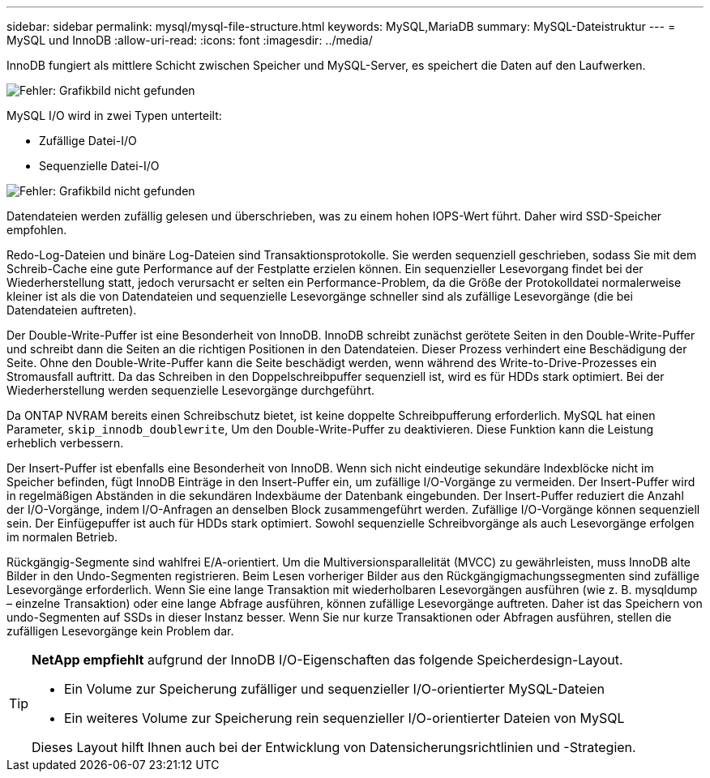 ---
sidebar: sidebar 
permalink: mysql/mysql-file-structure.html 
keywords: MySQL,MariaDB 
summary: MySQL-Dateistruktur 
---
= MySQL und InnoDB
:allow-uri-read: 
:icons: font
:imagesdir: ../media/


[role="lead"]
InnoDB fungiert als mittlere Schicht zwischen Speicher und MySQL-Server, es speichert die Daten auf den Laufwerken.

image:mysql-file-structure1.png["Fehler: Grafikbild nicht gefunden"]

MySQL I/O wird in zwei Typen unterteilt:

* Zufällige Datei-I/O
* Sequenzielle Datei-I/O


image:mysql-file-structure2.png["Fehler: Grafikbild nicht gefunden"]

Datendateien werden zufällig gelesen und überschrieben, was zu einem hohen IOPS-Wert führt. Daher wird SSD-Speicher empfohlen.

Redo-Log-Dateien und binäre Log-Dateien sind Transaktionsprotokolle. Sie werden sequenziell geschrieben, sodass Sie mit dem Schreib-Cache eine gute Performance auf der Festplatte erzielen können. Ein sequenzieller Lesevorgang findet bei der Wiederherstellung statt, jedoch verursacht er selten ein Performance-Problem, da die Größe der Protokolldatei normalerweise kleiner ist als die von Datendateien und sequenzielle Lesevorgänge schneller sind als zufällige Lesevorgänge (die bei Datendateien auftreten).

Der Double-Write-Puffer ist eine Besonderheit von InnoDB. InnoDB schreibt zunächst gerötete Seiten in den Double-Write-Puffer und schreibt dann die Seiten an die richtigen Positionen in den Datendateien. Dieser Prozess verhindert eine Beschädigung der Seite. Ohne den Double-Write-Puffer kann die Seite beschädigt werden, wenn während des Write-to-Drive-Prozesses ein Stromausfall auftritt. Da das Schreiben in den Doppelschreibpuffer sequenziell ist, wird es für HDDs stark optimiert. Bei der Wiederherstellung werden sequenzielle Lesevorgänge durchgeführt.

Da ONTAP NVRAM bereits einen Schreibschutz bietet, ist keine doppelte Schreibpufferung erforderlich. MySQL hat einen Parameter, `skip_innodb_doublewrite`, Um den Double-Write-Puffer zu deaktivieren. Diese Funktion kann die Leistung erheblich verbessern.

Der Insert-Puffer ist ebenfalls eine Besonderheit von InnoDB. Wenn sich nicht eindeutige sekundäre Indexblöcke nicht im Speicher befinden, fügt InnoDB Einträge in den Insert-Puffer ein, um zufällige I/O-Vorgänge zu vermeiden. Der Insert-Puffer wird in regelmäßigen Abständen in die sekundären Indexbäume der Datenbank eingebunden. Der Insert-Puffer reduziert die Anzahl der I/O-Vorgänge, indem I/O-Anfragen an denselben Block zusammengeführt werden. Zufällige I/O-Vorgänge können sequenziell sein. Der Einfügepuffer ist auch für HDDs stark optimiert. Sowohl sequenzielle Schreibvorgänge als auch Lesevorgänge erfolgen im normalen Betrieb.

Rückgängig-Segmente sind wahlfrei E/A-orientiert. Um die Multiversionsparallelität (MVCC) zu gewährleisten, muss InnoDB alte Bilder in den Undo-Segmenten registrieren. Beim Lesen vorheriger Bilder aus den Rückgängigmachungssegmenten sind zufällige Lesevorgänge erforderlich. Wenn Sie eine lange Transaktion mit wiederholbaren Lesevorgängen ausführen (wie z. B. mysqldump – einzelne Transaktion) oder eine lange Abfrage ausführen, können zufällige Lesevorgänge auftreten. Daher ist das Speichern von undo-Segmenten auf SSDs in dieser Instanz besser. Wenn Sie nur kurze Transaktionen oder Abfragen ausführen, stellen die zufälligen Lesevorgänge kein Problem dar.

[TIP]
====
*NetApp empfiehlt* aufgrund der InnoDB I/O-Eigenschaften das folgende Speicherdesign-Layout.

* Ein Volume zur Speicherung zufälliger und sequenzieller I/O-orientierter MySQL-Dateien
* Ein weiteres Volume zur Speicherung rein sequenzieller I/O-orientierter Dateien von MySQL


Dieses Layout hilft Ihnen auch bei der Entwicklung von Datensicherungsrichtlinien und -Strategien.

====